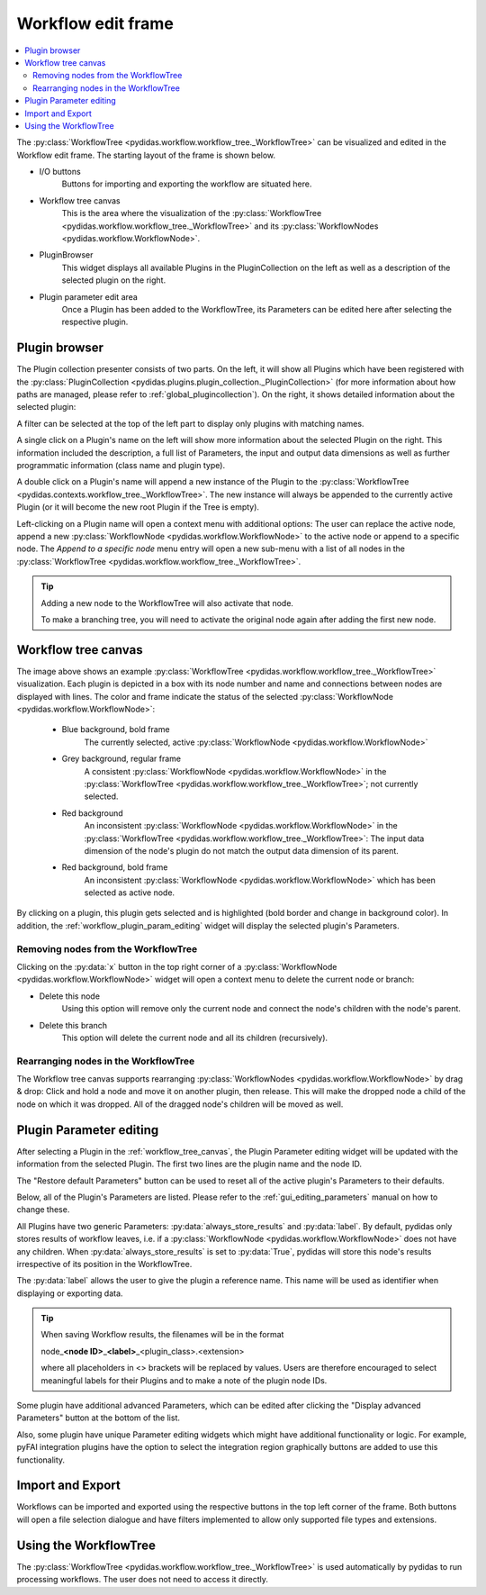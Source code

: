 .. 
    Copyright 2023, Helmholtz-Zentrum Hereon
    SPDX-License-Identifier: CC-BY-4.0

.. _workflow_edit_frame:

Workflow edit frame
===================

.. contents::
    :depth: 2
    :local:
    :backlinks: none

The :py:class:`WorkflowTree <pydidas.workflow.workflow_tree._WorkflowTree>` can 
be visualized and edited in the Workflow edit frame. The starting layout of the 
frame is shown below.

.. image:: images/workflow_edit_overview.png
    :width:  600px
    :align: center

- I/O buttons
    Buttons for importing and exporting the workflow are situated here.
- Workflow tree canvas
    This is the area where the visualization of the 
    :py:class:`WorkflowTree <pydidas.workflow.workflow_tree._WorkflowTree>` 
    and its :py:class:`WorkflowNodes <pydidas.workflow.WorkflowNode>`.
- PluginBrowser
    This widget displays all available Plugins in the PluginCollection on the 
    left as well as a description of the selected plugin on the right.
- Plugin parameter edit area
    Once a Plugin has been added to the WorkflowTree, its Parameters can be
    edited here after selecting the respective plugin.


.. _workflow_plugin_presenter:

Plugin browser
--------------

The Plugin collection presenter consists of two parts. On the left, it will show
all Plugins which have been registered with the :py:class:`PluginCollection
<pydidas.plugins.plugin_collection._PluginCollection>` (for more information 
about how paths are managed, please refer to :ref:`global_plugincollection`).
On the right, it shows detailed information about the selected plugin:

.. image:: images/workflow_edit_plugin_browser.png
    :width:  500px
    :align: center

A filter can be selected at the top of the left part to display only plugins 
with matching names.

A single click on a Plugin's name on the left will show more information about 
the selected Plugin on the right. This information included the description, a 
full list of Parameters, the input and output data dimensions as well as further 
programmatic information (class name and plugin type). 

A double click on a Plugin's name will append a new instance of the Plugin to 
the :py:class:`WorkflowTree <pydidas.contexts.workflow_tree._WorkflowTree>`. 
The new instance will always be appended to the currently active Plugin (or it
will become the new root Plugin if the Tree is empty).

.. image:: images/workflow_edit_plugin_menu.png
    :align: left

Left-clicking on a Plugin name will open a context menu with additional options: 
The user can replace the active node, append a new :py:class:`WorkflowNode 
<pydidas.workflow.WorkflowNode>` to the active node or append to a specific 
node. The *Append to a specific node* menu entry will open a new sub-menu with 
a list of all nodes in the :py:class:`WorkflowTree 
<pydidas.workflow.workflow_tree._WorkflowTree>`.

.. tip::
    Adding a new node to the WorkflowTree will also activate that node.
    
    To make a branching tree, you will need to activate the original node
    again after adding the first new node.
    
.. _workflow_tree_canvas:

Workflow tree canvas
--------------------

.. image:: images/workflow_edit_workflow_canvas.png
    :width:  500px
    :align: center

The image above shows an example :py:class:`WorkflowTree 
<pydidas.workflow.workflow_tree._WorkflowTree>` visualization. Each plugin is 
depicted in a box with its node number and name and connections between nodes 
are displayed with lines. The color and frame indicate the status of the 
selected :py:class:`WorkflowNode <pydidas.workflow.WorkflowNode>`:

    - Blue background, bold frame
        The currently selected, active :py:class:`WorkflowNode 
        <pydidas.workflow.WorkflowNode>`
    - Grey background, regular frame
        A consistent :py:class:`WorkflowNode 
        <pydidas.workflow.WorkflowNode>` in the :py:class:`WorkflowTree 
        <pydidas.workflow.workflow_tree._WorkflowTree>`; not currently selected.
    - Red background
        An inconsistent :py:class:`WorkflowNode 
        <pydidas.workflow.WorkflowNode>` in the :py:class:`WorkflowTree 
        <pydidas.workflow.workflow_tree._WorkflowTree>`: The input data 
        dimension of the node's plugin do not match the output data dimension of
        its parent. 
    - Red background, bold frame
        An inconsistent :py:class:`WorkflowNode 
        <pydidas.workflow.WorkflowNode>` which has been selected as active 
        node.
        
.. note:        
    Note that children of an inconsistent plugin will also be regarded of 
    inconsistent, irrespective of the actual consistency.
        
By clicking on a plugin, this plugin gets selected and is highlighted 
(bold  border and change in background color). In addition, the 
:ref:`workflow_plugin_param_editing` widget will display the selected plugin's 
Parameters. 

Removing nodes from the WorkflowTree
^^^^^^^^^^^^^^^^^^^^^^^^^^^^^^^^^^^^

.. image:: images/workflow_edit_node_x_button.png
    :align: left
    
Clicking on the :py:data:`x` button in the top right corner of a 
:py:class:`WorkflowNode <pydidas.workflow.WorkflowNode>` widget will open a 
context menu to delete the current node or branch:

- Delete this node
    Using this option will remove only the current node and connect the node's 
    children with the node's parent. 
- Delete this branch
    This option will delete the current node and all its children (recursively).

Rearranging nodes in the WorkflowTree
^^^^^^^^^^^^^^^^^^^^^^^^^^^^^^^^^^^^^

The Workflow tree canvas supports rearranging :py:class:`WorkflowNodes 
<pydidas.workflow.WorkflowNode>` by drag & drop: Click and hold a node and move
it on another plugin, then release. This will make the dropped node a child of
the node on which it was dropped. All of the dragged node's children will be 
moved as well.


.. _workflow_plugin_param_editing:

Plugin Parameter editing
------------------------

.. image:: images/workflow_edit_plugin_param_edit.png
    :align: left

After selecting a Plugin in the :ref:`workflow_tree_canvas`, the Plugin 
Parameter editing widget will be updated with the information from the selected 
Plugin. The first two lines are the plugin name and the node ID.

The "Restore default Parameters" button can be used to reset all of the active 
plugin's Parameters to their defaults. 

Below, all of the Plugin's Parameters are listed. Please refer to the 
:ref:`gui_editing_parameters` manual on how to change these. 

All Plugins have two generic Parameters: :py:data:`always_store_results` and 
:py:data:`label`. By default, pydidas only stores results of workflow leaves,
i.e. if a :py:class:`WorkflowNode <pydidas.workflow.WorkflowNode>` does not 
have any children. When :py:data:`always_store_results` is set to 
:py:data:`True`, pydidas will store this node's results irrespective of its
position in the WorkflowTree.

The :py:data:`label` allows the user to give the plugin a reference name. This 
name will be used as identifier when displaying or exporting data.

.. tip::

    When saving Workflow results, the filenames will be in the format
    
    node\ _\ **<node ID>**\ _\ **<label>**\ _\ <plugin_class>.<extension> 
    
    where all placeholders in <> brackets will be replaced by values. Users are
    therefore encouraged to select meaningful labels for their Plugins and to 
    make a note of the plugin node IDs.

Some plugin have additional advanced Parameters, which can be edited after 
clicking the "Display advanced Parameters" button at the bottom of the list.

Also, some plugin have unique Parameter editing widgets which might have 
additional functionality or logic. For example, pyFAI integration plugins have
the option to select the integration region graphically buttons are added to 
use this functionality.


Import and Export
-----------------

.. image:: images/workflow_edit_import_export.png
    :align: left

Workflows can be imported and exported using the respective buttons in the 
top left corner of the frame. Both buttons will open a file selection 
dialogue and have filters implemented to allow only supported file types and 
extensions.

Using the WorkflowTree
----------------------

The :py:class:`WorkflowTree <pydidas.workflow.workflow_tree._WorkflowTree>` 
is used automatically by pydidas to run processing workflows. The user does not
need to access it directly.
